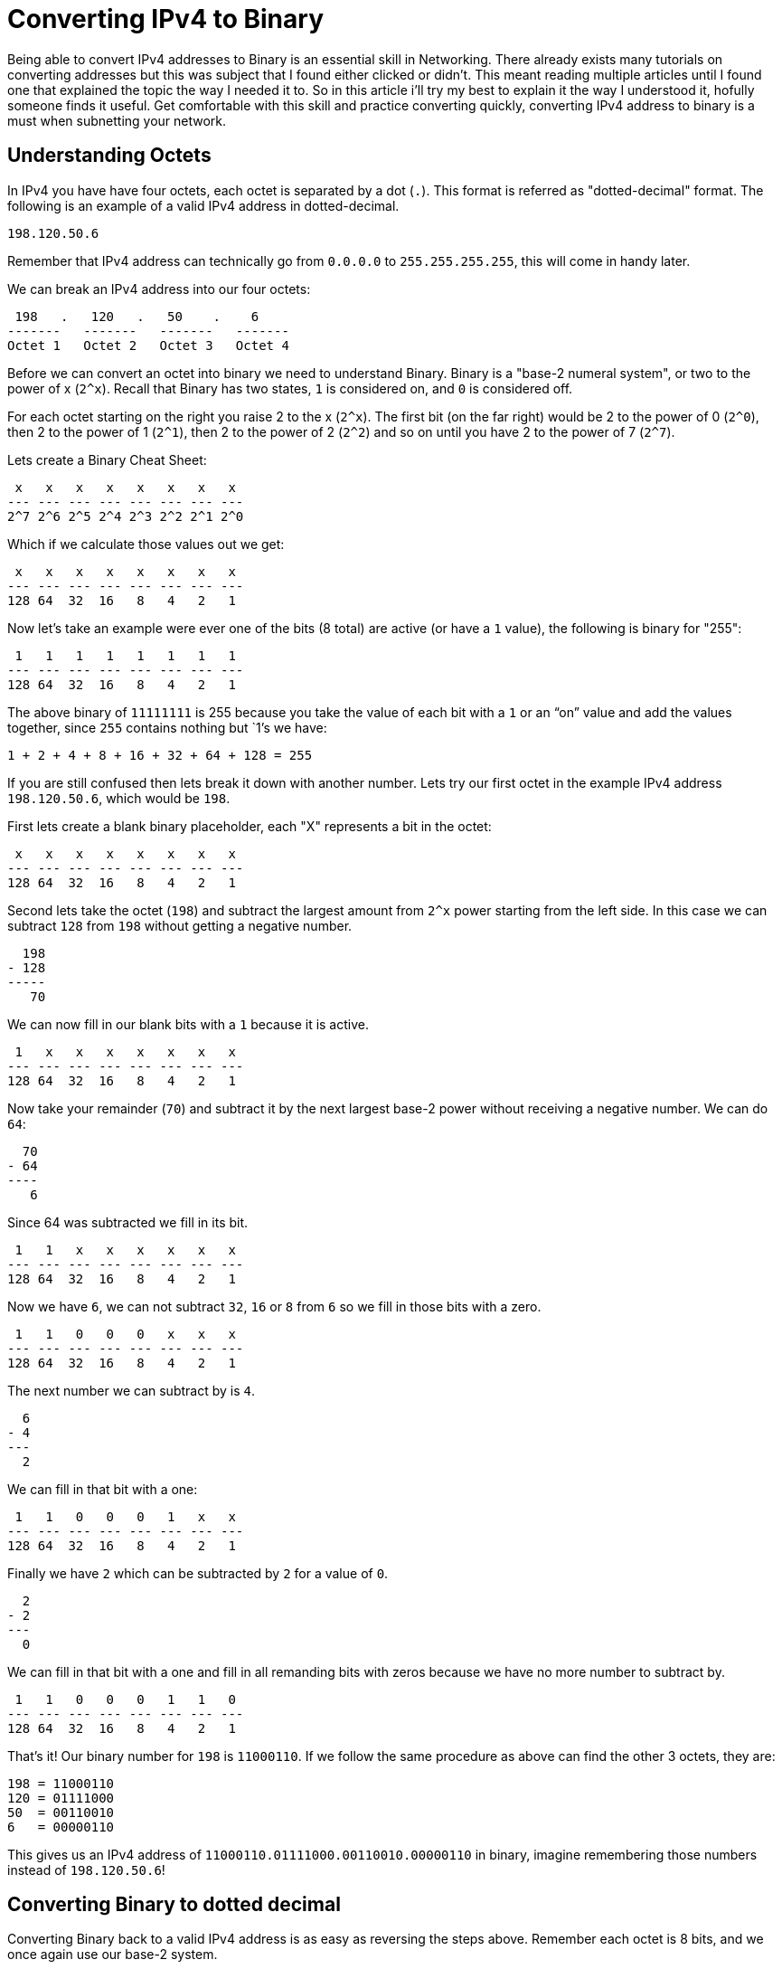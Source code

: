 = Converting IPv4 to Binary
:published_at: 2016-04-19
:hp-tags: Networking, IPv4, Cisco

Being able to convert IPv4 addresses to Binary is an essential skill in Networking. There already exists many tutorials on converting addresses but this was subject that I found either clicked or didn't. This meant reading multiple articles until I found one that explained the topic the way I needed it to. So in this article i'll try my best to explain it the way I understood it, hofully someone finds it useful. Get comfortable with this skill and practice converting quickly, converting IPv4 address to binary is a must when subnetting your network.

== Understanding Octets
In IPv4 you have have four octets, each octet is separated by a dot (`.`). This format is referred as "dotted-decimal" format. The following is an example of a valid IPv4 address in dotted-decimal.
```
198.120.50.6
```

Remember that IPv4 address can technically go from `0.0.0.0` to `255.255.255.255`, this will come in handy later.

We can break an IPv4 address into our four octets:
```
 198   .   120   .   50    .    6
-------   -------   -------   -------
Octet 1   Octet 2   Octet 3   Octet 4
```

Before we can convert an octet into binary we need to understand Binary. Binary is a "base-2 numeral system", or two to the power of x (`2^x`). Recall that Binary has two states, `1` is considered on, and `0` is considered off.

For each octet starting on the right you raise 2 to the x (`2^x`). The first bit (on the far right) would be 2 to the power of 0 (`2^0`), then 2 to the power of 1 (`2^1`), then 2 to the power of 2 (`2^2`) and so on until you have 2 to the power of 7 (`2^7`).

Lets create a Binary Cheat Sheet:
```
 x   x   x   x   x   x   x   x
--- --- --- --- --- --- --- ---
2^7 2^6 2^5 2^4 2^3 2^2 2^1 2^0
```

Which if we calculate those values out we get:
```
 x   x   x   x   x   x   x   x 
--- --- --- --- --- --- --- ---
128 64  32  16   8   4   2   1
```

Now let's take an example were ever one of the bits (8 total) are active (or have a `1` value), the following is binary for "255":
```
 1   1   1   1   1   1   1   1 
--- --- --- --- --- --- --- ---
128 64  32  16   8   4   2   1
```

The above binary of `11111111` is 255 because you take the value of each bit with a `1` or an “on” value and add the values together, since `255` contains nothing but `1`'s we have:
```
1 + 2 + 4 + 8 + 16 + 32 + 64 + 128 = 255
```

If you are still confused then lets break it down with another number. Lets try our first octet in the example IPv4 address `198.120.50.6`, which would be `198`.

First lets create a blank binary placeholder, each "X" represents a bit in the octet:
```
 x   x   x   x   x   x   x   x  
--- --- --- --- --- --- --- --- 
128 64  32  16   8   4   2   1
```

Second lets take the octet (`198`) and subtract the largest amount from `2^x` power starting from the left side. In this case we can subtract `128` from `198` without getting a negative number.
```
  198
- 128
-----
   70
```

We can now fill in our blank bits with a `1` because it is active.
```
 1   x   x   x   x   x   x   x  
--- --- --- --- --- --- --- --- 
128 64  32  16   8   4   2   1
```

Now take your remainder (`70`) and subtract it by the next largest base-2 power without receiving a negative number. We can do `64`:
```
  70
- 64
----
   6
```

Since 64 was subtracted we fill in its bit.
```
 1   1   x   x   x   x   x   x  
--- --- --- --- --- --- --- --- 
128 64  32  16   8   4   2   1
```

Now we have `6`, we can not subtract `32`, `16` or `8` from `6` so we fill in those bits with a zero.
```
 1   1   0   0   0   x   x   x  
--- --- --- --- --- --- --- --- 
128 64  32  16   8   4   2   1
```


The next number we can subtract by is `4`.
```
  6
- 4
---
  2
```

We can fill in that bit with a one:
```
 1   1   0   0   0   1   x   x  
--- --- --- --- --- --- --- --- 
128 64  32  16   8   4   2   1
```

Finally we have `2` which can be subtracted by `2` for a value of `0`.
```
  2
- 2
---
  0
```

We can fill in that bit with a one and fill in all remanding bits with zeros because we have no more number to subtract by.
```
 1   1   0   0   0   1   1   0  
--- --- --- --- --- --- --- --- 
128 64  32  16   8   4   2   1
```

That's it! Our binary number for `198` is `11000110`. If we follow the same procedure as above can find the other 3 octets, they are:
```
198 = 11000110
120 = 01111000
50  = 00110010
6   = 00000110
```

This gives us an IPv4 address of `11000110.01111000.00110010.00000110` in binary, imagine remembering those numbers instead of `198.120.50.6`!

== Converting Binary to dotted decimal

Converting Binary back to a valid IPv4 address is as easy as reversing the steps above. Remember each octet is 8 bits, and we once again use our base-2 system.
```
1 1 0 0 0 1 1 0 . 0 1 1 1 1 0 0 0 . 0 0 1 1 0 0 1 0 . 0 0 0 0 0 1 1 0
- - - - - - - -   - - - - - - - -   - - - - - - - -   - - - - - - - -
| | | | | | | |   | | | | | | | |   | | | | | | | |   | | | | | | | |   
| | | | | | | 1   | | | | | | | 1   | | | | | | | 1   | | | | | | | 1   
| | | | | | 2     | | | | | | 2     | | | | | | 2     | | | | | | 2     
| | | | | 4       | | | | | 4       | | | | | 4       | | | | | 4       
| | | | 8         | | | | 8         | | | | 8         | | | | 8         
| | | 16          | | | 16          | | | 16          | | | 16          
| | 32            | | 32            | | 32            | | 32            
| 64              | 64              | 64              | 64              
128               128               128               128               
```

Single out the ones:
```
1 1 0 0 0 1 1 0 . 0 1 1 1 1 0 0 0 . 0 0 1 1 0 0 1 0 . 0 0 0 0 0 1 1 0
- - - - - - - -   - - - - - - - -   - - - - - - - -   - - - - - - - -
| |       | |       | | | |             | |     |               | |     
| |       | |       | | | |             | |     |               | |     
| |       | 2       | | | |             | |     2               | 2     
| |       4         | | | |             | |                     4       
| |                 | | | 8             | |                             
| |                 | | 16              | 16                            
| |                 | 32                32                              
| 64                64                                                  
128                                                                     
```

Add up all the bits with a `1` as the value.

Octet 1
```
128 + 64 + 4 + 2 = 198
```

Octet 2
```
64 + 32 + 16 + 8 = 120
```

Octet 3
```
32 + 16 + 2 = 50
```

Octet 4
```
4 + 2 = 6
```

And we get `198.120.50.6`, easy!

== More
If you wan to learn about IPv6 and subnetting checkout these blog posts:

* TBA
* TBA